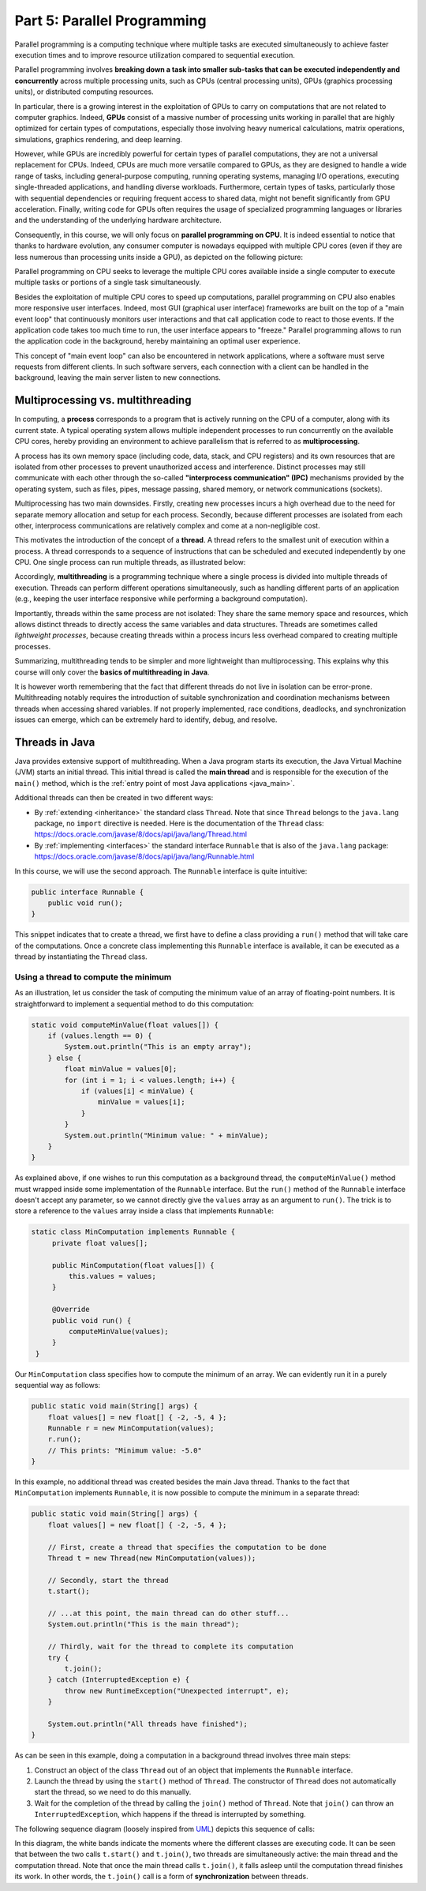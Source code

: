 .. _part5:


*****************************************************************
Part 5: Parallel Programming
*****************************************************************

Parallel programming is a computing technique where multiple tasks are executed simultaneously to achieve faster execution times and to improve resource utilization compared to sequential execution.

Parallel programming involves **breaking down a task into smaller sub-tasks that can be executed independently and concurrently** across multiple processing units, such as CPUs (central processing units), GPUs (graphics processing units), or distributed computing resources.

In particular, there is a growing interest in the exploitation of GPUs to carry on computations that are not related to computer graphics. Indeed, **GPUs** consist of a massive number of processing units working in parallel that are highly optimized for certain types of computations, especially those involving heavy numerical calculations, matrix operations, simulations, graphics rendering, and deep learning.

However, while GPUs are incredibly powerful for certain types of parallel computations, they are not a universal replacement for CPUs. Indeed, CPUs are much more versatile compared to GPUs, as they are designed to handle a wide range of tasks, including general-purpose computing, running operating systems, managing I/O operations, executing single-threaded applications, and handling diverse workloads. Furthermore, certain types of tasks, particularly those with sequential dependencies or requiring frequent access to shared data, might not benefit significantly from GPU acceleration. Finally, writing code for GPUs often requires the usage of specialized programming languages or libraries and the understanding of the underlying hardware architecture.

Consequently, in this course, we will only focus on **parallel programming on CPU**. It is indeed essential to notice that thanks to hardware evolution, any consumer computer is nowadays equipped with multiple CPU cores (even if they are less numerous than processing units inside a GPU), as depicted on the following picture:

.. image:: _static/images/part5/gpu-vs-cpu.svg
  :width: 75%
  :align: center
  :alt: GPU vs. CPU

Parallel programming on CPU seeks to leverage the multiple CPU cores available inside a single computer to execute multiple tasks or portions of a single task simultaneously.

Besides the exploitation of multiple CPU cores to speed up computations, parallel programming on CPU also enables more responsive user interfaces. Indeed, most GUI (graphical user interface) frameworks are built on the top of a "main event loop" that continuously monitors user interactions and that call application code to react to those events. If the application code takes too much time to run, the user interface appears to "freeze." Parallel programming allows to run the application code in the background, hereby maintaining an optimal user experience.

This concept of "main event loop" can also be encountered in network applications, where a software must serve requests from different clients. In such software servers, each connection with a client can be handled in the background, leaving the main server listen to new connections.


Multiprocessing vs. multithreading
==================================

In computing, a **process** corresponds to a program that is actively running on the CPU of a computer, along with its current state. A typical operating system allows multiple independent processes to run concurrently on the available CPU cores, hereby providing an environment to achieve parallelism that is referred to as **multiprocessing**.

A process has its own memory space (including code, data, stack, and CPU registers) and its own resources that are isolated from other processes to prevent unauthorized access and interference. Distinct processes may still communicate with each other through the so-called **"interprocess communication" (IPC)** mechanisms provided by the operating system, such as files, pipes, message passing, shared memory, or network communications (sockets).

Multiprocessing has two main downsides. Firstly, creating new processes incurs a high overhead due to the need for separate memory allocation and setup for each process. Secondly, because different processes are isolated from each other, interprocess communications are relatively complex and come at a non-negligible cost.

This motivates the introduction of the concept of a **thread**. A thread refers to the smallest unit of execution within a process. A thread corresponds to a sequence of instructions that can be scheduled and executed independently by one CPU. One single process can run multiple threads, as illustrated below:

.. image:: _static/images/part5/threads.svg
  :width: 50%
  :align: center
  :alt: Multithreading


Accordingly, **multithreading** is a programming technique where a single process is divided into multiple threads of execution. Threads can perform different operations simultaneously, such as handling different parts of an application (e.g., keeping the user interface responsive while performing a background computation).

Importantly, threads within the same process are not isolated: They share the same memory space and resources, which allows distinct threads to directly access the same variables and data structures. Threads are sometimes called *lightweight processes*, because creating threads within a process incurs less overhead compared to creating multiple processes.

Summarizing, multithreading tends to be simpler and more lightweight than multiprocessing. This explains why this course will only cover the **basics of multithreading in Java**.

It is however worth remembering that the fact that different threads do not live in isolation can be error-prone. Multithreading notably requires the introduction of suitable synchronization and coordination mechanisms between threads when accessing shared variables. If not properly implemented, race conditions, deadlocks, and synchronization issues can emerge, which can be extremely hard to identify, debug, and resolve.
 

Threads in Java
===============

Java provides extensive support of multithreading. When a Java program starts its execution, the Java Virtual Machine (JVM) starts an initial thread. This initial thread is called the **main thread** and is responsible for the execution of the ``main()`` method, which is the :ref:`entry point of most Java applications <java_main>`.

Additional threads can then be created in two different ways:

* By :ref:`extending <inheritance>` the standard class ``Thread``. Note that since ``Thread`` belongs to the ``java.lang`` package, no ``import`` directive is needed. Here is the documentation of the ``Thread`` class: `<https://docs.oracle.com/javase/8/docs/api/java/lang/Thread.html>`_ 

* By :ref:`implementing <interfaces>` the standard interface ``Runnable`` that is also of the ``java.lang`` package: `<https://docs.oracle.com/javase/8/docs/api/java/lang/Runnable.html>`_ 

In this course, we will use the second approach. The ``Runnable`` interface is quite intuitive:

..  code-block:: java

    public interface Runnable {
        public void run();
    }

This snippet indicates that to create a thread, we first have to define a class providing a ``run()`` method that will take care of the computations. Once a concrete class implementing this ``Runnable`` interface is available, it can be executed as a thread by instantiating the ``Thread`` class.


Using a thread to compute the minimum
-------------------------------------

As an illustration, let us consider the task of computing the minimum value of an array of floating-point numbers. It is straightforward to implement a sequential method to do this computation:

..  code-block:: java

    static void computeMinValue(float values[]) {
        if (values.length == 0) {
            System.out.println("This is an empty array");
        } else {
            float minValue = values[0];
            for (int i = 1; i < values.length; i++) {
                if (values[i] < minValue) {
                    minValue = values[i];
                }
            }
            System.out.println("Minimum value: " + minValue);
        }
    }

As explained above, if one wishes to run this computation as a background thread, the ``computeMinValue()`` method must wrapped inside some implementation of the ``Runnable`` interface. But the ``run()`` method of the ``Runnable`` interface doesn't accept any parameter, so we cannot directly give the ``values`` array as an argument to ``run()``. The trick is to store a reference to the ``values`` array inside a class that implements ``Runnable``:

..  code-block:: java

   static class MinComputation implements Runnable {
        private float values[];

        public MinComputation(float values[]) {
            this.values = values;
        }

        @Override
        public void run() {
            computeMinValue(values);
        }
    }

Our ``MinComputation`` class specifies how to compute the minimum of an array. We can evidently run it in a purely sequential way as follows:

..  code-block:: java

    public static void main(String[] args) {
        float values[] = new float[] { -2, -5, 4 };
        Runnable r = new MinComputation(values);
        r.run();
        // This prints: "Minimum value: -5.0"
    }

In this example, no additional thread was created besides the main Java thread. Thanks to the fact that ``MinComputation`` implements ``Runnable``, it is now possible to compute the minimum in a separate thread:

..  code-block:: java

    public static void main(String[] args) {
        float values[] = new float[] { -2, -5, 4 };

        // First, create a thread that specifies the computation to be done
        Thread t = new Thread(new MinComputation(values));

        // Secondly, start the thread
        t.start();

        // ...at this point, the main thread can do other stuff...
        System.out.println("This is the main thread");

        // Thirdly, wait for the thread to complete its computation
        try {
            t.join();
        } catch (InterruptedException e) {
            throw new RuntimeException("Unexpected interrupt", e);
        }

        System.out.println("All threads have finished");
    }

As can be seen in this example, doing a computation in a background thread involves three main steps:

1. Construct an object of the class ``Thread`` out of an object that implements the ``Runnable`` interface.

2. Launch the thread by using the ``start()`` method of ``Thread``. The constructor of ``Thread`` does not automatically start the thread, so we need to do this manually.

3. Wait for the completion of the thread by calling the ``join()`` method of ``Thread``. Note that ``join()`` can throw an ``InterruptedException``, which happens if the thread is interrupted by something.

The following sequence diagram (loosely inspired from `UML <https://en.wikipedia.org/wiki/Unified_Modeling_Language>`__) depicts this sequence of calls:
   
.. image:: _static/images/part5/sequence-thread.svg
  :width: 80%
  :align: center
  :alt: Sequence diagram of the computation of the minimum

In this diagram, the white bands indicate the moments where the different classes are executing code. It can be seen that between the two calls ``t.start()`` and ``t.join()``, two threads are simultaneously active: the main thread and the computation thread. Note that once the main thread calls ``t.join()``, it falls asleep until the computation thread finishes its work. In other words, the ``t.join()`` call is a form of **synchronization** between threads.
